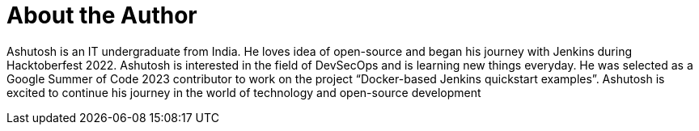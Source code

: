 = About the Author
:page-layout: author
:page-author_name: Ashutosh Saxena
:page-github: ash-sxn
:page-authoravatar: ../../images/images/avatars/ash-sxn.jpg
:page-twitter: ash_sxn
:page-linkedin: ashutosh-saxena-302510219

Ashutosh is an IT undergraduate from India.
He loves idea of open-source and began his journey with Jenkins during Hacktoberfest 2022.
Ashutosh is interested in the field of DevSecOps and is learning new things everyday.
He was selected as a Google Summer of Code 2023 contributor to work on the project “Docker-based Jenkins quickstart examples”.
Ashutosh is excited to continue his journey in the world of technology and open-source development
